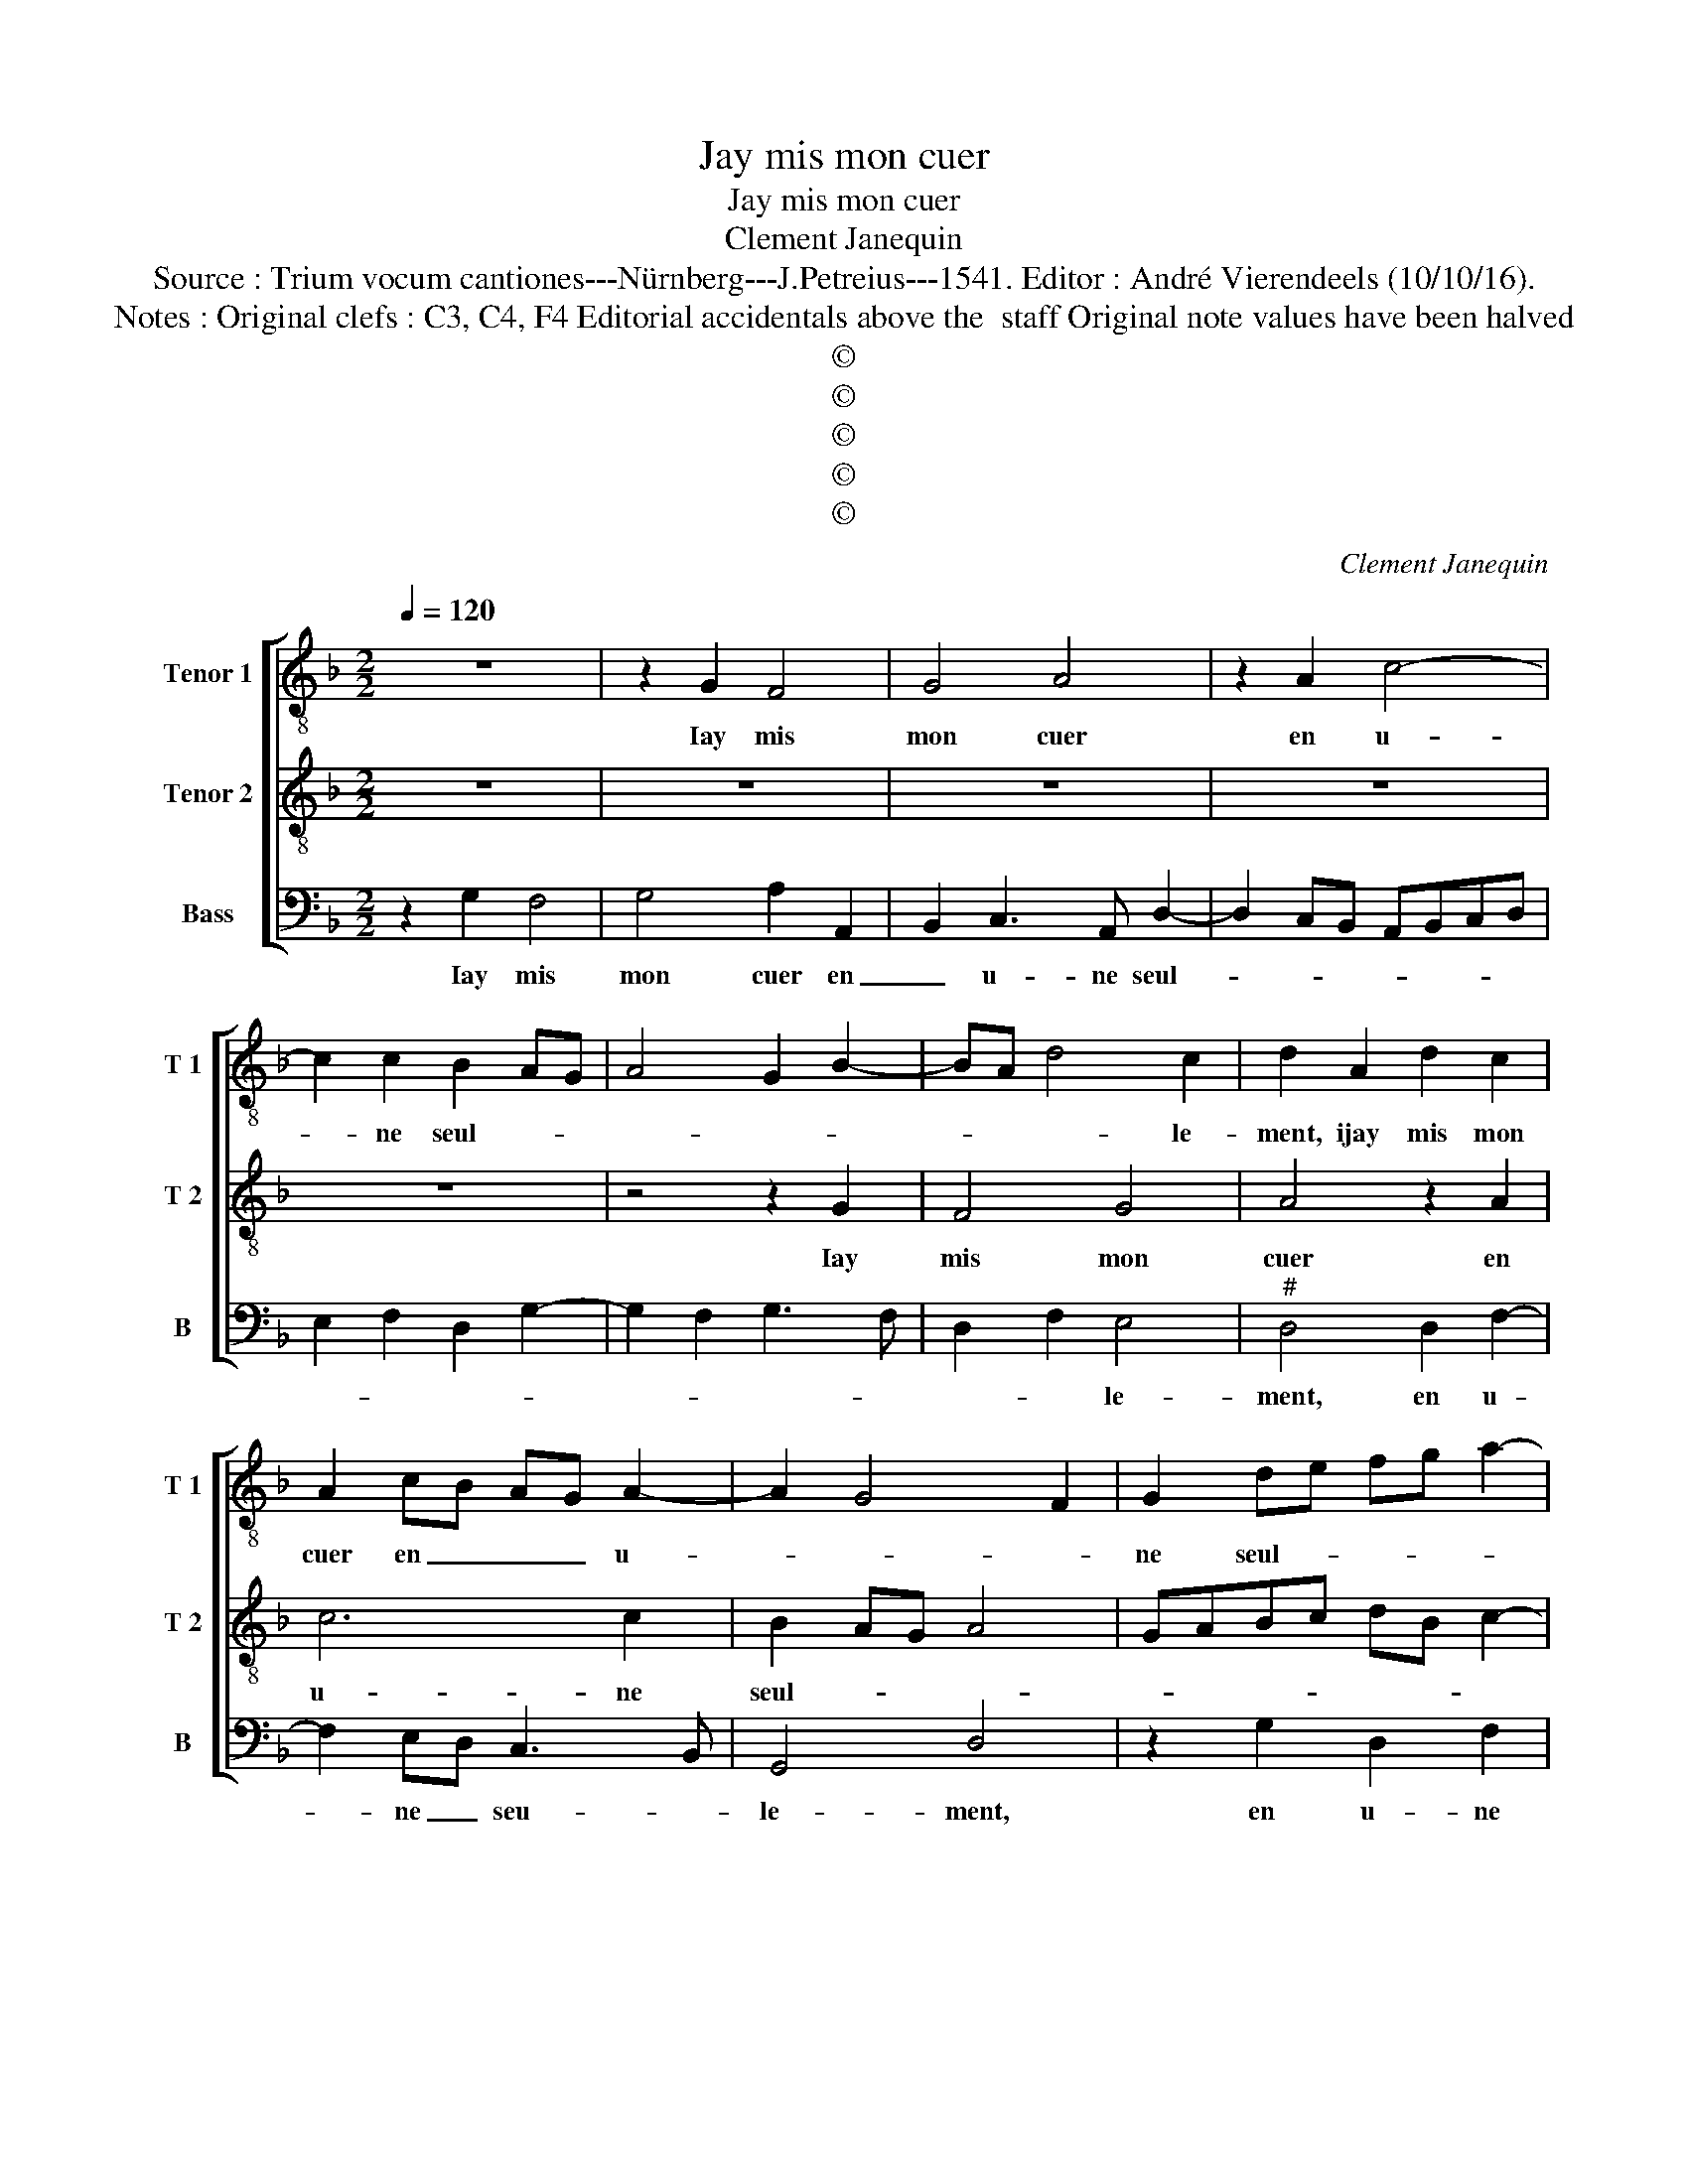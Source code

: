X:1
T:Jay mis mon cuer
T:Jay mis mon cuer
T:Clement Janequin
T:Source : Trium vocum cantiones---Nürnberg---J.Petreius---1541. Editor : André Vierendeels (10/10/16).
T:Notes : Original clefs : C3, C4, F4 Editorial accidentals above the  staff Original note values have been halved
T:©
T:©
T:©
T:©
T:©
C:Clement Janequin
Z:©
%%score [ 1 2 3 ]
L:1/8
Q:1/4=120
M:2/2
K:F
V:1 treble-8 nm="Tenor 1" snm="T 1"
V:2 treble-8 nm="Tenor 2" snm="T 2"
V:3 bass nm="Bass" snm="B"
V:1
 z8 | z2 G2 F4 | G4 A4 | z2 A2 c4- | c2 c2 B2 AG | A4 G2 B2- | BA d4 c2 | d2 A2 d2 c2 | %8
w: |Iay mis|mon cuer|en u-|* ne seul- * *||* * * le-|ment, ijay mis mon|
 A2 cB AG A2- | A2 G4 F2 | G2 de fg a2- | a2 g4 f2 | g4 z2 G2- | GABG B3 A | F4 z2 F2- | %15
w: cuer en _ _ _ u-||ne seul- * * * *|* * le-|ment, si|_ _ _ _ tres a-|vant qui|
 FGAF AB c2- | cBGA BAGF | E2 A4 G2 | A2 c2 d4 | c8 | c3 B AG B2- | B2 A4 G2 | A4 z2 F2 | %23
w: _ _ _ _ ne _ se|_ _ _ _ _ _ _ _|* peult sor-|tir, qui ne|se|peult _ _ _ _|_ sor- *|tir, tant|
 F2 F2 G2 B2- | B2 AG A4 | z2 G2 G2 G2 | E4 E4 | C3 D/E/ C2 F2- | F2 ED E2 F2- | FGAB cBcd | %30
w: plus j'y pen- *|* * * se,|et plus ay|de sou-|cy, _ _ _ las,|_ _ _ _ je|_ _ _ _ _ _ _ _|
 ed d4 c2 | d4 D3 E | FD F3 G F2 | A2 B4 AG | A2 FG AFBA | GF G4 F2 | G4 z4 | z8 | z8 | z8 | %40
w: * * * ne|puis vi- *|* * * * vre|joy- eu- * *|se- * * * * * *||ment,||||
 z4 z2 c2 | B4 c4 | d4 z2 d2 | f6 ed | ef g4 fe | d2 g4 f2 | g8 |] %47
w: las,|ie ne|puis vi-|vre ioy- *|* * eu- * *|* * se-|ment.|
V:2
 z8 | z8 | z8 | z8 | z8 | z4 z2 G2 | F4 G4 | A4 z2 A2 | c6 c2 | B2 AG A4 | GABc dB c2- | cBAG A4 | %12
w: |||||Iay|mis mon|cuer en|u- ne|seul- * * *||* * * * le-|
 G4 z4 | d8 | d4 d4 | c6 BA | G4 z2 G2 | c4 d4 | c2 BA B4 | A6 G2 | A4 z4 | z8 | z8 | d8 | d4 d4 | %25
w: ment,|si|tres a-|vant _ _|_ qui|ne se|peult, _ _ _|_ _||||tant|plus j'y|
 c6 BA | G4 z2 G2 | c4 c4 | A4 A4 | F4 z2 A2 | GFED E4 | D3 E FD F2- | FGAF A3 B | cA d4 cB | %34
w: pen- * *|se, et|plus ay|de sou-|cy, las,|je _ _ _ ne|puis _ _ _ vi-|* * * * re _|_ _ ioy- * *|
 c6 d2 | B2 c2 A4 | G4 z2 G2 | F4 G4 | A4 z2 A2 | c6 c2 | B2 AG A4 | G4 z2 G2 | F4 G4 | A4 z2 A2 | %44
w: eu- *|* * se-|ment, las|ie ne|puis vi-|vre ioy-|eu- * * se-|ment, las|ie ne|puis vi-|
 c6 c2 | B2 AG A4 | G8 |] %47
w: vre ioy-|eu- * * se-|ment.|
V:3
 z2 G,2 F,4 | G,4 A,2 A,,2 | B,,2 C,3 A,, D,2- | D,2 C,B,, A,,B,,C,D, | E,2 F,2 D,2 G,2- | %5
w: Iay mis|mon cuer en|_ u- ne seul-|||
 G,2 F,2 G,3 F, | D,2 F,2 E,4 |"^#" D,4 D,2 F,2- | F,2 E,D, C,3 B,, | G,,4 D,4 | z2 G,2 D,2 F,2 | %11
w: |* * le-|ment, en u-|* ne _ seu- *|le- ment,|en u- ne|
 G,2 E,2 D,4 | z2 G,3 A,B,G, | B,3 B,, B,,4 | z2 D,3 E,F,D, | F,3 E, C,3 D, | E,D,E,F, G,2 C,2- | %17
w: seu- le- ment,|si tres _ _|_ a- vant,|si tres _ _|au- * * *||
 C,2 B,,A,, B,,4 | A,,2 A,4 G,2 | A,2 F,4 E,2 | F,2 C,2 D,4 | C,2 B,,A,, B,,4 | A,,3 B,, C,2 D,2- | %23
w: |tant, qui ne|se peult sor-||||
 D,C,B,,A,, G,,2 G,2 | G,2 G,2 F,4- | F,2 E,D, C,4 | z2 C,2 C,2 C,2 | A,,4 A,,4 | %28
w: * * * * tir, tant|plus j'y pen-|* * * se,|et plus ay|de sou-|
 F,,G,,A,,B,, C,2 D,2- | D,2 C,B,, A,,G,,A,,B,, | C,2 D,2 A,,4 | D,4 z4 | D,3 E, F,D, F,2- | %33
w: |||cy,|las, je ne _ puis|
 F,E,D,C, B,,2 F,2- | F,G, A,2 F,2 D,2 | E,2 C,2 D,4 | G,,2 C,2 B,,2 C,2 | D,C,B,,A,, B,,3 A,, | %38
w: _ _ _ _ _ vi-|* * * vre ioy-|eu- * se-|ment, las, ie ne|puis _ _ _ vi- vre|
 F,,G,,A,,B,, C,2 D,2 | E,2 F,3 G, A,2- | A,2 G,4 F,2 | G,F,E,D, E,4 |"^#" D,4 G,,4 | %43
w: ioy- * * * eu- *||||se- ment,|
 z2 D,2 F,3 E, | C,3 D, E,2 F,2 | G,2 E,2 D,4 | G,,8 |] %47
w: ioy- eu- *|se- * * *||ment.|

